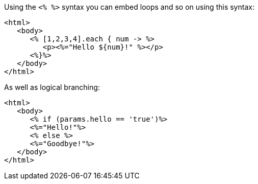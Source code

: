 Using the `<% %>` syntax you can embed loops and so on using this syntax:

[,xml]
----
<html>
   <body>
      <% [1,2,3,4].each { num -> %>
         <p><%="Hello ${num}!" %></p>
      <%}%>
   </body>
</html>
----

As well as logical branching:

[,xml]
----
<html>
   <body>
      <% if (params.hello == 'true')%>
      <%="Hello!"%>
      <% else %>
      <%="Goodbye!"%>
   </body>
</html>
----
